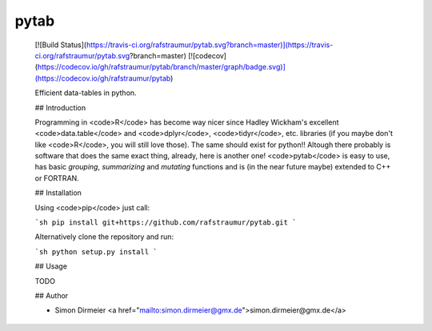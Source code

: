 .. class:: center

*****
pytab
*****

	[![Build Status](https://travis-ci.org/rafstraumur/pytab.svg?branch=master)](https://travis-ci.org/rafstraumur/pytab.svg?branch=master)
	[![codecov](https://codecov.io/gh/rafstraumur/pytab/branch/master/graph/badge.svg)](https://codecov.io/gh/rafstraumur/pytab)

	Efficient data-tables in python.

	## Introduction

	Programming in <code>R</code> has become way nicer since Hadley Wickham's excellent <code>data.table</code> and <code>dplyr</code>, <code>tidyr</code>, etc. libraries (if you maybe don't like <code>R</code>, you will still love those). The same should exist for python!! Altough there probably is software that does the same exact thing, already, here is another one! <code>pytab</code> is easy to use, has basic *grouping*, *summarizing* and *mutating* functions and is (in the near future maybe) extended to C++ or FORTRAN.

	## Installation
 
	Using <code>pip</code> just call:

	```sh
	pip install git+https://github.com/rafstraumur/pytab.git
	```

	Alternatively clone the repository and run:

	```sh
	python setup.py install
	```

	## Usage

	TODO

	## Author

	* Simon Dirmeier <a href="mailto:simon.dirmeier@gmx.de">simon.dirmeier@gmx.de</a>

